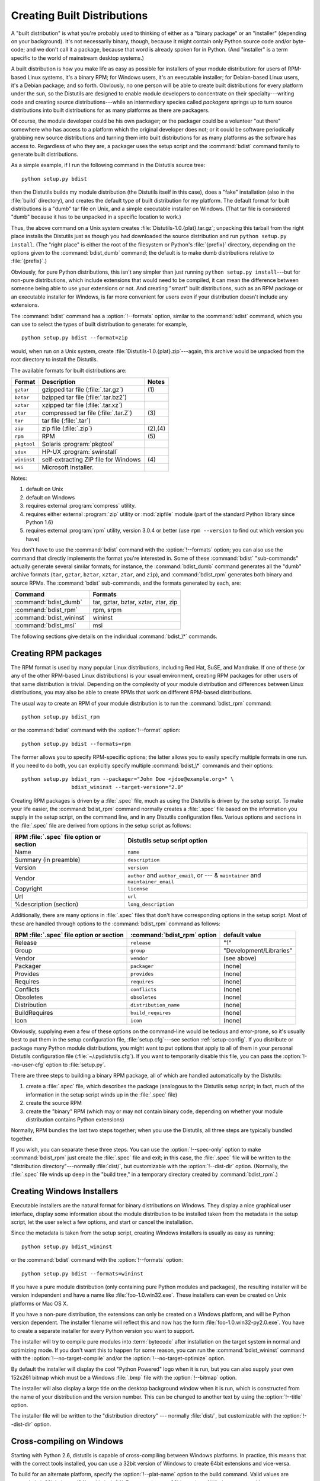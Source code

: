 .. _built-dist:

****************************
Creating Built Distributions
****************************

A "built distribution" is what you're probably used to thinking of either as a
"binary package" or an "installer" (depending on your background).  It's not
necessarily binary, though, because it might contain only Python source code
and/or byte-code; and we don't call it a package, because that word is already
spoken for in Python.  (And "installer" is a term specific to the world of
mainstream desktop systems.)

A built distribution is how you make life as easy as possible for installers of
your module distribution: for users of RPM-based Linux systems, it's a binary
RPM; for Windows users, it's an executable installer; for Debian-based Linux
users, it's a Debian package; and so forth.  Obviously, no one person will be
able to create built distributions for every platform under the sun, so the
Distutils are designed to enable module developers to concentrate on their
specialty---writing code and creating source distributions---while an
intermediary species called *packagers* springs up to turn source distributions
into built distributions for as many platforms as there are packagers.

Of course, the module developer could be his own packager; or the packager could
be a volunteer "out there" somewhere who has access to a platform which the
original developer does not; or it could be software periodically grabbing new
source distributions and turning them into built distributions for as many
platforms as the software has access to.  Regardless of who they are, a packager
uses the setup script and the :command:`bdist` command family to generate built
distributions.

As a simple example, if I run the following command in the Distutils source
tree::

   python setup.py bdist

then the Distutils builds my module distribution (the Distutils itself in this
case), does a "fake" installation (also in the :file:`build` directory), and
creates the default type of built distribution for my platform.  The default
format for built distributions is a "dumb" tar file on Unix, and a simple
executable installer on Windows.  (That tar file is considered "dumb" because it
has to be unpacked in a specific location to work.)

Thus, the above command on a Unix system creates
:file:`Distutils-1.0.{plat}.tar.gz`; unpacking this tarball from the right place
installs the Distutils just as though you had downloaded the source distribution
and run ``python setup.py install``.  (The "right place" is either the root of
the filesystem or  Python's :file:`{prefix}` directory, depending on the options
given to the :command:`bdist_dumb` command; the default is to make dumb
distributions relative to :file:`{prefix}`.)

Obviously, for pure Python distributions, this isn't any simpler than just
running ``python setup.py install``\ ---but for non-pure distributions, which
include extensions that would need to be compiled, it can mean the difference
between someone being able to use your extensions or not.  And creating "smart"
built distributions, such as an RPM package or an executable installer for
Windows, is far more convenient for users even if your distribution doesn't
include any extensions.

The :command:`bdist` command has a :option:`!--formats` option, similar to the
:command:`sdist` command, which you can use to select the types of built
distribution to generate: for example, ::

   python setup.py bdist --format=zip

would, when run on a Unix system, create :file:`Distutils-1.0.{plat}.zip`\
---again, this archive would be unpacked from the root directory to install the
Distutils.

The available formats for built distributions are:

+-------------+------------------------------+---------+
| Format      | Description                  | Notes   |
+=============+==============================+=========+
| ``gztar``   | gzipped tar file             | \(1)    |
|             | (:file:`.tar.gz`)            |         |
+-------------+------------------------------+---------+
| ``bztar``   | bzipped tar file             |         |
|             | (:file:`.tar.bz2`)           |         |
+-------------+------------------------------+---------+
| ``xztar``   | xzipped tar file             |         |
|             | (:file:`.tar.xz`)            |         |
+-------------+------------------------------+---------+
| ``ztar``    | compressed tar file          | \(3)    |
|             | (:file:`.tar.Z`)             |         |
+-------------+------------------------------+---------+
| ``tar``     | tar file (:file:`.tar`)      |         |
+-------------+------------------------------+---------+
| ``zip``     | zip file (:file:`.zip`)      | (2),(4) |
+-------------+------------------------------+---------+
| ``rpm``     | RPM                          | \(5)    |
+-------------+------------------------------+---------+
| ``pkgtool`` | Solaris :program:`pkgtool`   |         |
+-------------+------------------------------+---------+
| ``sdux``    | HP-UX :program:`swinstall`   |         |
+-------------+------------------------------+---------+
| ``wininst`` | self-extracting ZIP file for | \(4)    |
|             | Windows                      |         |
+-------------+------------------------------+---------+
| ``msi``     | Microsoft Installer.         |         |
+-------------+------------------------------+---------+

.. versionchanged:: 3.5
   Added support for the ``xztar`` format.


Notes:

(1)
   default on Unix

(2)
   default on Windows

(3)
   requires external :program:`compress` utility.

(4)
   requires either external :program:`zip` utility or :mod:`zipfile` module (part
   of the standard Python library since Python 1.6)

(5)
   requires external :program:`rpm` utility, version 3.0.4 or better (use ``rpm
   --version`` to find out which version you have)

You don't have to use the :command:`bdist` command with the :option:`!--formats`
option; you can also use the command that directly implements the format you're
interested in.  Some of these :command:`bdist` "sub-commands" actually generate
several similar formats; for instance, the :command:`bdist_dumb` command
generates all the "dumb" archive formats (``tar``, ``gztar``, ``bztar``,
``xztar``, ``ztar``, and ``zip``), and :command:`bdist_rpm` generates both
binary and source RPMs.  The :command:`bdist` sub-commands, and the formats
generated by each, are:

+--------------------------+-------------------------------------+
| Command                  | Formats                             |
+==========================+=====================================+
| :command:`bdist_dumb`    | tar, gztar, bztar, xztar, ztar, zip |
+--------------------------+-------------------------------------+
| :command:`bdist_rpm`     | rpm, srpm                           |
+--------------------------+-------------------------------------+
| :command:`bdist_wininst` | wininst                             |
+--------------------------+-------------------------------------+
| :command:`bdist_msi`     | msi                                 |
+--------------------------+-------------------------------------+

The following sections give details on the individual :command:`bdist_\*`
commands.


.. .. _creating-dumb:

.. Creating dumb built distributions
.. =================================

.. XXX Need to document absolute vs. prefix-relative packages here, but first
   I have to implement it!


.. _creating-rpms:

Creating RPM packages
=====================

The RPM format is used by many popular Linux distributions, including Red Hat,
SuSE, and Mandrake.  If one of these (or any of the other RPM-based Linux
distributions) is your usual environment, creating RPM packages for other users
of that same distribution is trivial. Depending on the complexity of your module
distribution and differences between Linux distributions, you may also be able
to create RPMs that work on different RPM-based distributions.

The usual way to create an RPM of your module distribution is to run the
:command:`bdist_rpm` command::

   python setup.py bdist_rpm

or the :command:`bdist` command with the :option:`!--format` option::

   python setup.py bdist --formats=rpm

The former allows you to specify RPM-specific options; the latter allows  you to
easily specify multiple formats in one run.  If you need to do both, you can
explicitly specify multiple :command:`bdist_\*` commands and their options::

   python setup.py bdist_rpm --packager="John Doe <jdoe@example.org>" \
                   bdist_wininst --target-version="2.0"

Creating RPM packages is driven by a :file:`.spec` file, much as using the
Distutils is driven by the setup script.  To make your life easier, the
:command:`bdist_rpm` command normally creates a :file:`.spec` file based on the
information you supply in the setup script, on the command line, and in any
Distutils configuration files.  Various options and sections in the
:file:`.spec` file are derived from options in the setup script as follows:

+------------------------------------------+----------------------------------------------+
| RPM :file:`.spec` file option or section | Distutils setup script option                |
+==========================================+==============================================+
| Name                                     | ``name``                                     |
+------------------------------------------+----------------------------------------------+
| Summary (in preamble)                    | ``description``                              |
+------------------------------------------+----------------------------------------------+
| Version                                  | ``version``                                  |
+------------------------------------------+----------------------------------------------+
| Vendor                                   | ``author`` and ``author_email``,             |
|                                          | or  --- & ``maintainer`` and                 |
|                                          | ``maintainer_email``                         |
+------------------------------------------+----------------------------------------------+
| Copyright                                | ``license``                                  |
+------------------------------------------+----------------------------------------------+
| Url                                      | ``url``                                      |
+------------------------------------------+----------------------------------------------+
| %description (section)                   | ``long_description``                         |
+------------------------------------------+----------------------------------------------+

Additionally, there are many options in :file:`.spec` files that don't have
corresponding options in the setup script.  Most of these are handled through
options to the :command:`bdist_rpm` command as follows:

+-------------------------------+-----------------------------+-------------------------+
| RPM :file:`.spec` file option | :command:`bdist_rpm` option | default value           |
| or section                    |                             |                         |
+===============================+=============================+=========================+
| Release                       | ``release``                 | "1"                     |
+-------------------------------+-----------------------------+-------------------------+
| Group                         | ``group``                   | "Development/Libraries" |
+-------------------------------+-----------------------------+-------------------------+
| Vendor                        | ``vendor``                  | (see above)             |
+-------------------------------+-----------------------------+-------------------------+
| Packager                      | ``packager``                | (none)                  |
+-------------------------------+-----------------------------+-------------------------+
| Provides                      | ``provides``                | (none)                  |
+-------------------------------+-----------------------------+-------------------------+
| Requires                      | ``requires``                | (none)                  |
+-------------------------------+-----------------------------+-------------------------+
| Conflicts                     | ``conflicts``               | (none)                  |
+-------------------------------+-----------------------------+-------------------------+
| Obsoletes                     | ``obsoletes``               | (none)                  |
+-------------------------------+-----------------------------+-------------------------+
| Distribution                  | ``distribution_name``       | (none)                  |
+-------------------------------+-----------------------------+-------------------------+
| BuildRequires                 | ``build_requires``          | (none)                  |
+-------------------------------+-----------------------------+-------------------------+
| Icon                          | ``icon``                    | (none)                  |
+-------------------------------+-----------------------------+-------------------------+

Obviously, supplying even a few of these options on the command-line would be
tedious and error-prone, so it's usually best to put them in the setup
configuration file, :file:`setup.cfg`\ ---see section :ref:`setup-config`.  If
you distribute or package many Python module distributions, you might want to
put options that apply to all of them in your personal Distutils configuration
file (:file:`~/.pydistutils.cfg`).  If you want to temporarily disable
this file, you can pass the :option:`!--no-user-cfg` option to :file:`setup.py`.

There are three steps to building a binary RPM package, all of which are
handled automatically by the Distutils:

#. create a :file:`.spec` file, which describes the package (analogous  to the
   Distutils setup script; in fact, much of the information in the  setup script
   winds up in the :file:`.spec` file)

#. create the source RPM

#. create the "binary" RPM (which may or may not contain binary code, depending
   on whether your module distribution contains Python extensions)

Normally, RPM bundles the last two steps together; when you use the Distutils,
all three steps are typically bundled together.

If you wish, you can separate these three steps.  You can use the
:option:`!--spec-only` option to make :command:`bdist_rpm` just create the
:file:`.spec` file and exit; in this case, the :file:`.spec` file will be
written to the "distribution directory"---normally :file:`dist/`, but
customizable with the :option:`!--dist-dir` option.  (Normally, the :file:`.spec`
file winds up deep in the "build tree," in a temporary directory created by
:command:`bdist_rpm`.)

.. % \XXX{this isn't implemented yet---is it needed?!}
.. % You can also specify a custom \file{.spec} file with the
.. % \longprogramopt{spec-file} option; used in conjunction with
.. % \longprogramopt{spec-only}, this gives you an opportunity to customize
.. % the \file{.spec} file manually:
.. %
.. % \ begin{verbatim}
.. % > python setup.py bdist_rpm --spec-only
.. % # ...edit dist/FooBar-1.0.spec
.. % > python setup.py bdist_rpm --spec-file=dist/FooBar-1.0.spec
.. % \ end{verbatim}
.. %
.. % (Although a better way to do this is probably to override the standard
.. % \command{bdist\_rpm} command with one that writes whatever else you want
.. % to the \file{.spec} file.)


.. _creating-wininst:

Creating Windows Installers
===========================

Executable installers are the natural format for binary distributions on
Windows.  They display a nice graphical user interface, display some information
about the module distribution to be installed taken from the metadata in the
setup script, let the user select a few options, and start or cancel the
installation.

Since the metadata is taken from the setup script, creating Windows installers
is usually as easy as running::

   python setup.py bdist_wininst

or the :command:`bdist` command with the :option:`!--formats` option::

   python setup.py bdist --formats=wininst

If you have a pure module distribution (only containing pure Python modules and
packages), the resulting installer will be version independent and have a name
like :file:`foo-1.0.win32.exe`.  These installers can even be created on Unix
platforms or Mac OS X.

If you have a non-pure distribution, the extensions can only be created on a
Windows platform, and will be Python version dependent. The installer filename
will reflect this and now has the form :file:`foo-1.0.win32-py2.0.exe`.  You
have to create a separate installer for every Python version you want to
support.

The installer will try to compile pure modules into :term:`bytecode` after installation
on the target system in normal and optimizing mode.  If you don't want this to
happen for some reason, you can run the :command:`bdist_wininst` command with
the :option:`!--no-target-compile` and/or the :option:`!--no-target-optimize`
option.

By default the installer will display the cool "Python Powered" logo when it is
run, but you can also supply your own 152x261 bitmap which must be a Windows
:file:`.bmp` file with the :option:`!--bitmap` option.

The installer will also display a large title on the desktop background window
when it is run, which is constructed from the name of your distribution and the
version number.  This can be changed to another text by using the
:option:`!--title` option.

The installer file will be written to the "distribution directory" --- normally
:file:`dist/`, but customizable with the :option:`!--dist-dir` option.

.. _cross-compile-windows:

Cross-compiling on Windows
==========================

Starting with Python 2.6, distutils is capable of cross-compiling between
Windows platforms.  In practice, this means that with the correct tools
installed, you can use a 32bit version of Windows to create 64bit extensions
and vice-versa.

To build for an alternate platform, specify the :option:`!--plat-name` option
to the build command.  Valid values are currently 'win32', 'win-amd64' and
'win-ia64'.  For example, on a 32bit version of Windows, you could execute::

   python setup.py build --plat-name=win-amd64

to build a 64bit version of your extension.  The Windows Installers also
support this option, so the command::

   python setup.py build --plat-name=win-amd64 bdist_wininst

would create a 64bit installation executable on your 32bit version of Windows.

To cross-compile, you must download the Python source code and cross-compile
Python itself for the platform you are targeting - it is not possible from a
binary installation of Python (as the .lib etc file for other platforms are
not included.)  In practice, this means the user of a 32 bit operating
system will need to use Visual Studio 2008 to open the
:file:`PCBuild/PCbuild.sln` solution in the Python source tree and build the
"x64" configuration of the 'pythoncore' project before cross-compiling
extensions is possible.

Note that by default, Visual Studio 2008 does not install 64bit compilers or
tools.  You may need to re execute the Visual Studio setup process and select
these tools (using Control Panel->[Add/Remove] Programs is a convenient way to
check or modify your existing install.)

.. _postinstallation-script:

The Postinstallation script
---------------------------

Starting with Python 2.3, a postinstallation script can be specified with the
:option:`!--install-script` option.  The basename of the script must be
specified, and the script filename must also be listed in the scripts argument
to the setup function.

This script will be run at installation time on the target system after all the
files have been copied, with ``argv[1]`` set to :option:`!-install`, and again at
uninstallation time before the files are removed with ``argv[1]`` set to
:option:`!-remove`.

The installation script runs embedded in the windows installer, every output
(``sys.stdout``, ``sys.stderr``) is redirected into a buffer and will be
displayed in the GUI after the script has finished.

Some functions especially useful in this context are available as additional
built-in functions in the installation script.


.. function:: directory_created(path)
              file_created(path)

   These functions should be called when a directory or file is created by the
   post install script at installation time.  It will register *path* with the
   uninstaller, so that it will be removed when the distribution is uninstalled.
   To be safe, directories are only removed if they are empty.


.. function:: get_special_folder_path(csidl_string)

   This function can be used to retrieve special folder locations on Windows like
   the Start Menu or the Desktop.  It returns the full path to the folder.
   *csidl_string* must be one of the following strings::

      "CSIDL_APPDATA"

      "CSIDL_COMMON_STARTMENU"
      "CSIDL_STARTMENU"

      "CSIDL_COMMON_DESKTOPDIRECTORY"
      "CSIDL_DESKTOPDIRECTORY"

      "CSIDL_COMMON_STARTUP"
      "CSIDL_STARTUP"

      "CSIDL_COMMON_PROGRAMS"
      "CSIDL_PROGRAMS"

      "CSIDL_FONTS"

   If the folder cannot be retrieved, :exc:`OSError` is raised.

   Which folders are available depends on the exact Windows version, and probably
   also the configuration.  For details refer to Microsoft's documentation of the
   :c:func:`SHGetSpecialFolderPath` function.


.. function:: create_shortcut(target, description, filename[, arguments[, workdir[, iconpath[, iconindex]]]])

   This function creates a shortcut. *target* is the path to the program to be
   started by the shortcut. *description* is the description of the shortcut.
   *filename* is the title of the shortcut that the user will see. *arguments*
   specifies the command line arguments, if any. *workdir* is the working directory
   for the program. *iconpath* is the file containing the icon for the shortcut,
   and *iconindex* is the index of the icon in the file *iconpath*.  Again, for
   details consult the Microsoft documentation for the :class:`IShellLink`
   interface.


Vista User Access Control (UAC)
===============================

Starting with Python 2.6, bdist_wininst supports a :option:`!--user-access-control`
option.  The default is 'none' (meaning no UAC handling is done), and other
valid values are 'auto' (meaning prompt for UAC elevation if Python was
installed for all users) and 'force' (meaning always prompt for elevation).
